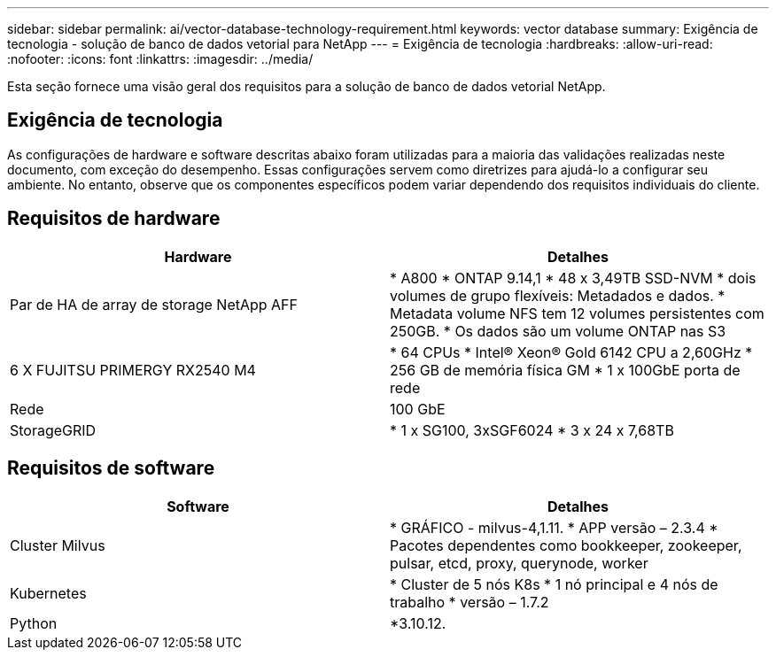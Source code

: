 ---
sidebar: sidebar 
permalink: ai/vector-database-technology-requirement.html 
keywords: vector database 
summary: Exigência de tecnologia - solução de banco de dados vetorial para NetApp 
---
= Exigência de tecnologia
:hardbreaks:
:allow-uri-read: 
:nofooter: 
:icons: font
:linkattrs: 
:imagesdir: ../media/


[role="lead"]
Esta seção fornece uma visão geral dos requisitos para a solução de banco de dados vetorial NetApp.



== Exigência de tecnologia

As configurações de hardware e software descritas abaixo foram utilizadas para a maioria das validações realizadas neste documento, com exceção do desempenho. Essas configurações servem como diretrizes para ajudá-lo a configurar seu ambiente. No entanto, observe que os componentes específicos podem variar dependendo dos requisitos individuais do cliente.



== Requisitos de hardware

|===
| Hardware | Detalhes 


| Par de HA de array de storage NetApp AFF | * A800 * ONTAP 9.14,1 * 48 x 3,49TB SSD-NVM * dois volumes de grupo flexíveis: Metadados e dados. * Metadata volume NFS tem 12 volumes persistentes com 250GB. * Os dados são um volume ONTAP nas S3 


| 6 X FUJITSU PRIMERGY RX2540 M4 | * 64 CPUs * Intel(R) Xeon(R) Gold 6142 CPU a 2,60GHz * 256 GB de memória física GM * 1 x 100GbE porta de rede 


| Rede | 100 GbE 


| StorageGRID | * 1 x SG100, 3xSGF6024 * 3 x 24 x 7,68TB 
|===


== Requisitos de software

|===
| Software | Detalhes 


| Cluster Milvus | * GRÁFICO - milvus-4,1.11. * APP versão – 2.3.4 * Pacotes dependentes como bookkeeper, zookeeper, pulsar, etcd, proxy, querynode, worker 


| Kubernetes | * Cluster de 5 nós K8s * 1 nó principal e 4 nós de trabalho * versão – 1.7.2 


| Python | *3.10.12. 
|===